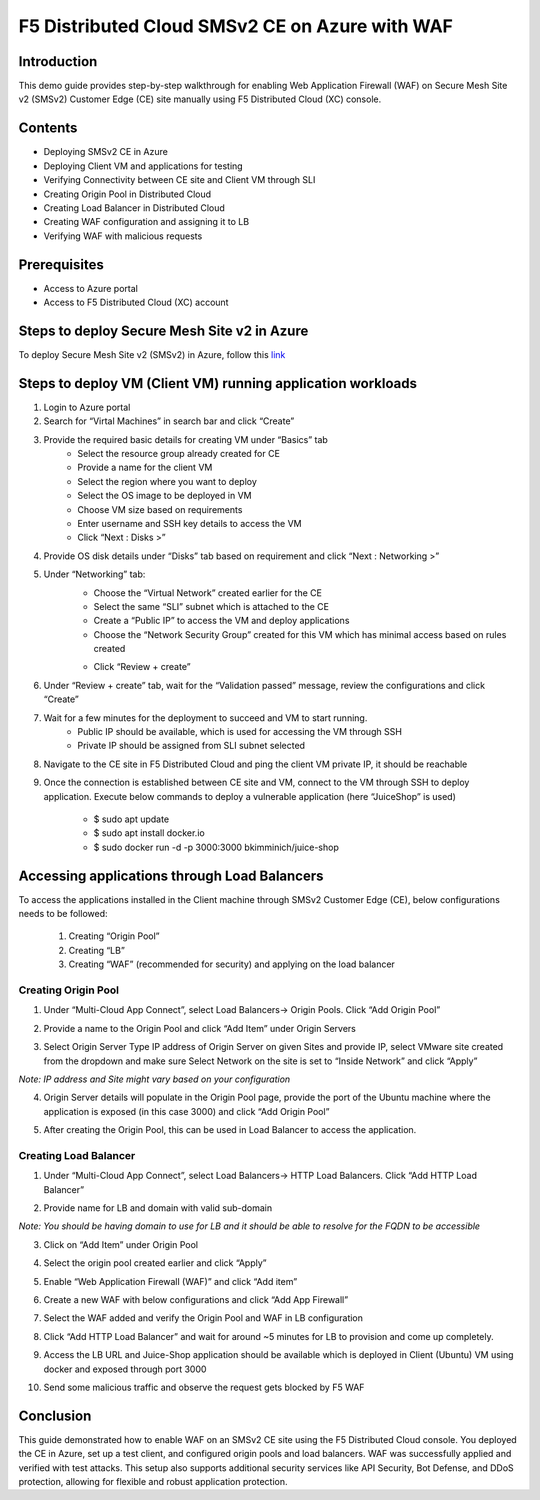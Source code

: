 F5 Distributed Cloud SMSv2 CE on Azure with WAF
#########################################################
Introduction
--------------
This demo guide provides step-by-step walkthrough for enabling Web Application Firewall (WAF) on Secure Mesh Site v2 (SMSv2) Customer Edge (CE) site manually using F5 Distributed Cloud (XC) console.

Contents
--------------
- Deploying SMSv2 CE in Azure
- Deploying Client VM and applications for testing
- Verifying Connectivity between CE site and Client VM through SLI
- Creating Origin Pool in Distributed Cloud
- Creating Load Balancer in Distributed Cloud
- Creating WAF configuration and assigning it to LB
- Verifying WAF with malicious requests

Prerequisites
--------------
- Access to Azure portal
- Access to F5 Distributed Cloud (XC) account

Steps to deploy Secure Mesh Site v2 in Azure
--------------
To deploy Secure Mesh Site v2 (SMSv2) in Azure, follow this `link <https://docs.cloud.f5.com/docs-v2/multi-cloud-network-connect/how-to/site-management/deploy-sms-az-clickops>`__

.. image:: ./assets/azure/smsv2-azure-site.png

Steps to deploy VM (Client VM) running application workloads
--------------

1. Login to Azure portal

2. Search for “Virtal Machines” in search bar and click “Create”

3. Provide the required basic details for creating VM under “Basics” tab
    - Select the resource group already created for CE
    - Provide a name for the client VM
    - Select the region where you want to deploy
    - Select the OS image to be deployed in VM
    - Choose VM size based on requirements
    - Enter username and SSH key details to access the VM
    - Click “Next : Disks >”

.. image:: ./assets/azure/smsv2-azure-cvm-1.png

.. image:: ./assets/azure/smsv2-azure-cvm-2.png

4. Provide OS disk details under “Disks” tab based on requirement and click “Next : Networking >”

.. image:: ./assets/azure/smsv2-azure-cvm-3.png

5. Under “Networking” tab:
    - Choose the “Virtual Network” created earlier for the CE
    - Select the same “SLI” subnet which is attached to the CE
    - Create a “Public IP” to access the VM and deploy applications
    - Choose the “Network Security Group” created for this VM which has minimal access based on rules created

    .. image:: ./assets/azure/azure-client-nsg.png

    - Click “Review + create”

.. image:: ./assets/azure/smsv2-azure-cvm-4.png

6. Under “Review + create” tab, wait for the “Validation passed” message, review the configurations and click “Create”

.. image:: ./assets/azure/smsv2-azure-cvm-5.png

7. Wait for a few minutes for the deployment to succeed and VM to start running.
    - Public IP should be available, which is used for accessing the VM through SSH
    - Private IP should be assigned from SLI subnet selected

.. image:: ./assets/azure/smsv2-azure-cvm-6.png

8. Navigate to the CE site in F5 Distributed Cloud and ping the client VM private IP, it should be reachable

.. image:: ./assets/azure/smsv2-azure-cvm-7.png

9. Once the connection is established between CE site and VM, connect to the VM through SSH to deploy application. Execute below commands to deploy a vulnerable application (here “JuiceShop” is used)

    - $ sudo apt update
    - $ sudo apt install docker.io
    - $ sudo  docker run -d -p 3000:3000 bkimminich/juice-shop

Accessing applications through Load Balancers
--------------
To access the applications installed in the Client machine through SMSv2 Customer Edge (CE), below configurations needs to be followed:

    1. Creating “Origin Pool”
    2. Creating “LB”
    3. Creating “WAF” (recommended for security) and applying on the load balancer

Creating Origin Pool
============
1. Under “Multi-Cloud App Connect”, select Load Balancers-> Origin Pools. Click “Add Origin Pool”

.. image:: ./assets/azure/smsv2-azure-op1.png

2. Provide a name to the Origin Pool and click “Add Item” under Origin Servers

.. image:: ./assets/azure/smsv2-azure-op2.png

3. Select Origin Server Type IP address of Origin Server on given Sites and provide IP, select VMware site created from the dropdown and make sure Select Network on the site is set to “Inside Network” and click “Apply”

*Note: IP address and Site might vary based on your configuration*

.. image:: ./assets/azure/smsv2-azure-op3.png

4. Origin Server details will populate in the Origin Pool page, provide the port of the Ubuntu machine where the application is exposed (in this case 3000) and click “Add Origin Pool”

.. image:: ./assets/azure/smsv2-azure-op4.png

5. After creating the Origin Pool, this can be used in Load Balancer to access the application.

Creating Load Balancer
============
1. Under “Multi-Cloud App Connect”, select Load Balancers-> HTTP Load Balancers. Click “Add HTTP Load Balancer”

.. image:: ./assets/azure/smsv2-azure-lb1.png

2. Provide name for LB and domain with valid sub-domain

*Note: You should be having domain to use for LB and it should be able to resolve for the FQDN to be accessible*

.. image:: ./assets/azure/smsv2-azure-lb2.png

3. Click on “Add Item” under Origin Pool

.. image:: ./assets/azure/smsv2-azure-lb3.png

4. Select the origin pool created earlier and click “Apply”

.. image:: ./assets/azure/smsv2-azure-lb4.png

5. Enable “Web Application Firewall (WAF)” and click “Add item”

.. image:: ./assets/azure/smsv2-azure-lb5.png

6. Create a new WAF with below configurations and click “Add App Firewall”

.. image:: ./assets/azure/smsv2-azure-lb6.png

7. Select the WAF added and verify the Origin Pool and WAF in LB configuration

.. image:: ./assets/azure/smsv2-azure-lb7.png

8. Click “Add HTTP Load Balancer” and wait for around ~5 minutes for LB to provision and come up completely.

.. image:: ./assets/azure/smsv2-azure-lb8.png

9. Access the LB URL and Juice-Shop application should be available which is deployed in Client (Ubuntu) VM using docker and exposed through port 3000

.. image:: ./assets/azure/smsv2-azure-lb9.png

10. Send some malicious traffic and observe the request gets blocked by F5 WAF

.. image:: ./assets/azure/smsv2-azure-lb10.png

Conclusion
--------------
This guide demonstrated how to enable WAF on an SMSv2 CE site using the F5 Distributed Cloud console. You deployed the CE in Azure, set up a test client, and configured origin pools and load balancers. WAF was successfully applied and verified with test attacks. This setup also supports additional security services like API Security, Bot Defense, and DDoS protection, allowing for flexible and robust application protection.